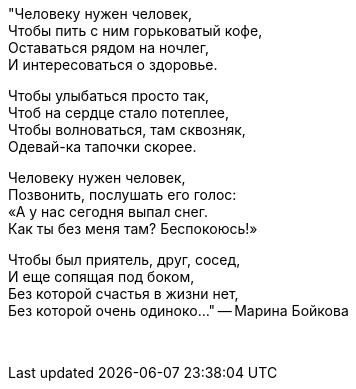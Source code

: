 "Человеку нужен человек, +
Чтобы пить с ним горьковатый кофе, +
Оставаться рядом на ночлег, +
И интересоваться о здоровье.

Чтобы улыбаться просто так, +
Чтоб на сердце стало потеплее, +
Чтобы волноваться, там сквозняк, +
Одевай-ка тапочки скорее.

Человеку нужен человек, +
Позвонить, послушать его голос: +
«А у нас сегодня выпал снег. +
Как ты без меня там? Беспокоюсь!» 

Чтобы был приятель, друг, сосед, +
И еще сопящая под боком, +
Без которой счастья в жизни нет, +
Без которой очень одиноко..."
-- Марина Бойкова

{empty} +

